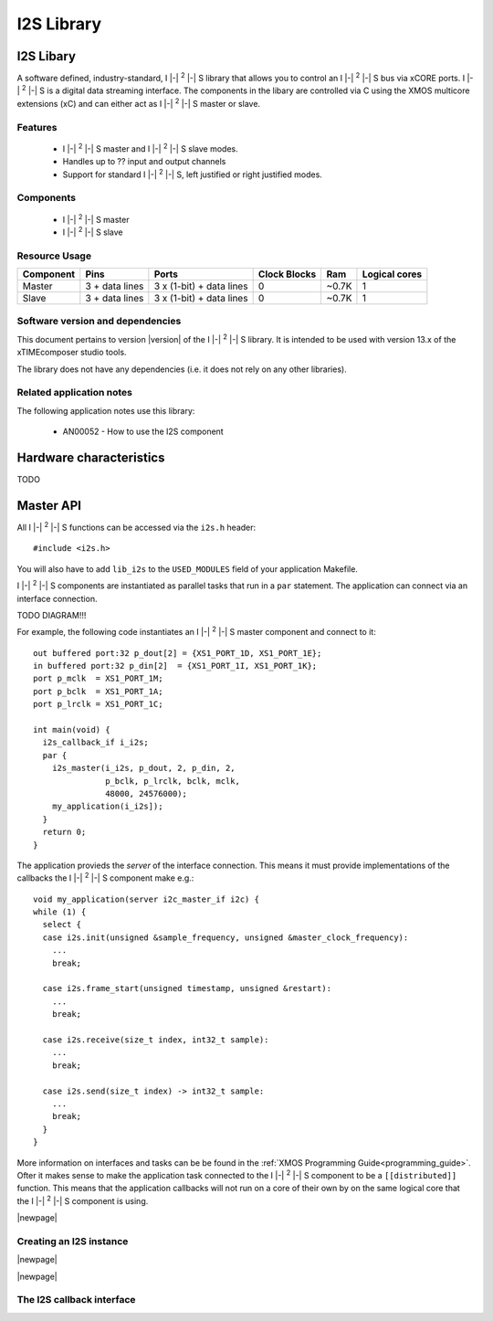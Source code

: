 I2S Library
===========

.. |i2s| replace:: I |-| :sup:`2` |-| S

.. rheader::

   I2S |version|

I2S Libary
----------

A software defined, industry-standard, |i2s| library
that allows you to control an |i2s| bus via xCORE ports.
|i2s| is a digital data streaming interface. The components in the libary
are controlled via C using the XMOS multicore extensions (xC) and
can either act as |i2s| master or slave.

Features
........

 * |i2s| master and |i2s| slave modes.
 * Handles up to ?? input and output channels
 * Support for standard |i2s|, left justified or right justified modes.

Components
...........

 * |i2s| master
 * |i2s| slave

Resource Usage
..............

.. list-table::
   :header-rows: 1
   :class: wide vertical-borders horizontal-borders

   * - Component
     - Pins
     - Ports
     - Clock Blocks
     - Ram
     - Logical cores
   * - Master
     - 3 + data lines
     - 3 x (1-bit) + data lines
     - 0
     - ~0.7K
     - 1
   * - Slave
     - 3 + data lines
     - 3 x (1-bit) + data lines
     - 0
     - ~0.7K
     - 1

Software version and dependencies
.................................

This document pertains to version |version| of the |i2s| library. It is
intended to be used with version 13.x of the xTIMEcomposer studio tools.

The library does not have any dependencies (i.e. it does not rely on any
other libraries).

Related application notes
.........................

The following application notes use this library:

  * AN00052 - How to use the I2S component

Hardware characteristics
------------------------

TODO

Master API
----------

All |i2s| functions can be accessed via the ``i2s.h`` header::

  #include <i2s.h>

You will also have to add ``lib_i2s`` to the
``USED_MODULES`` field of your application Makefile.

|i2s| components are instantiated as parallel tasks that run in a
``par`` statement. The application can connect via an interface
connection.

TODO DIAGRAM!!!

For example, the following code instantiates an |i2s| master component
and connect to it::
     
  out buffered port:32 p_dout[2] = {XS1_PORT_1D, XS1_PORT_1E};
  in buffered port:32 p_din[2]  = {XS1_PORT_1I, XS1_PORT_1K};
  port p_mclk  = XS1_PORT_1M;
  port p_bclk  = XS1_PORT_1A;
  port p_lrclk = XS1_PORT_1C;

  int main(void) {
    i2s_callback_if i_i2s;
    par {
      i2s_master(i_i2s, p_dout, 2, p_din, 2,
                 p_bclk, p_lrclk, bclk, mclk,
                 48000, 24576000);
      my_application(i_i2s]);
    }
    return 0;
  }

The application provieds the *server* of the interface
connection. This means it must provide implementations of the
callbacks the |i2s| component make e.g.::

  void my_application(server i2c_master_if i2c) {
  while (1) {
    select {
    case i2s.init(unsigned &sample_frequency, unsigned &master_clock_frequency):
      ...
      break;

    case i2s.frame_start(unsigned timestamp, unsigned &restart):
      ...
      break;

    case i2s.receive(size_t index, int32_t sample):
      ...
      break;

    case i2s.send(size_t index) -> int32_t sample:
      ...
      break;
    }
  }

More information on interfaces and tasks can be be found in
the :ref:`XMOS Programming Guide<programming_guide>`. Ofter it makes
sense to make the application task connected to the |i2s| component to
be a ``[[distributed]]`` function. This means that the application
callbacks will not run on a core of their own by on the same logical
core that the |i2s| component is using.

|newpage|

Creating an I2S instance
........................

.. doxygenfunction:: i2s_master

|newpage|

.. doxygenfunction:: i2s_slave

|newpage|

The I2S callback interface
..........................

.. doxygeninterface:: i2s_callback_if
